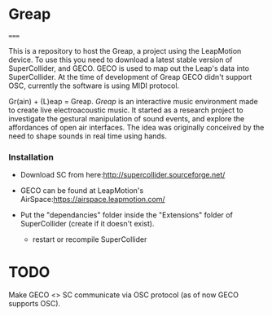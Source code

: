 * Greap
=====

This is a repository to host the Greap, a project using the LeapMotion device.
To use this you need to download a latest stable version of SuperCollider, and GECO.
GECO is used to map out the Leap's data into SuperCollider. At the time of development of Greap GECO didn't support OSC, currently the software is using MIDI protocol.

Gr(ain) + (L)eap = Greap. /Greap/ is an interactive music environment made to create live electroacoustic music. It started as a research project to investigate the gestural manipulation of sound events, and explore the affordances of open air interfaces. The idea was originally conceived by the need to shape sounds in real time using hands.

*** Installation
- Download SC from here:http://supercollider.sourceforge.net/

- GECO can be found at LeapMotion's AirSpace:https://airspace.leapmotion.com/

- Put the "dependancies" folder inside the "Extensions" folder of SuperCollider (create if it doesn't exist).
  * restart or recompile SuperCollider

* TODO
Make GECO <> SC communicate via OSC protocol (as of now GECO supports OSC).
